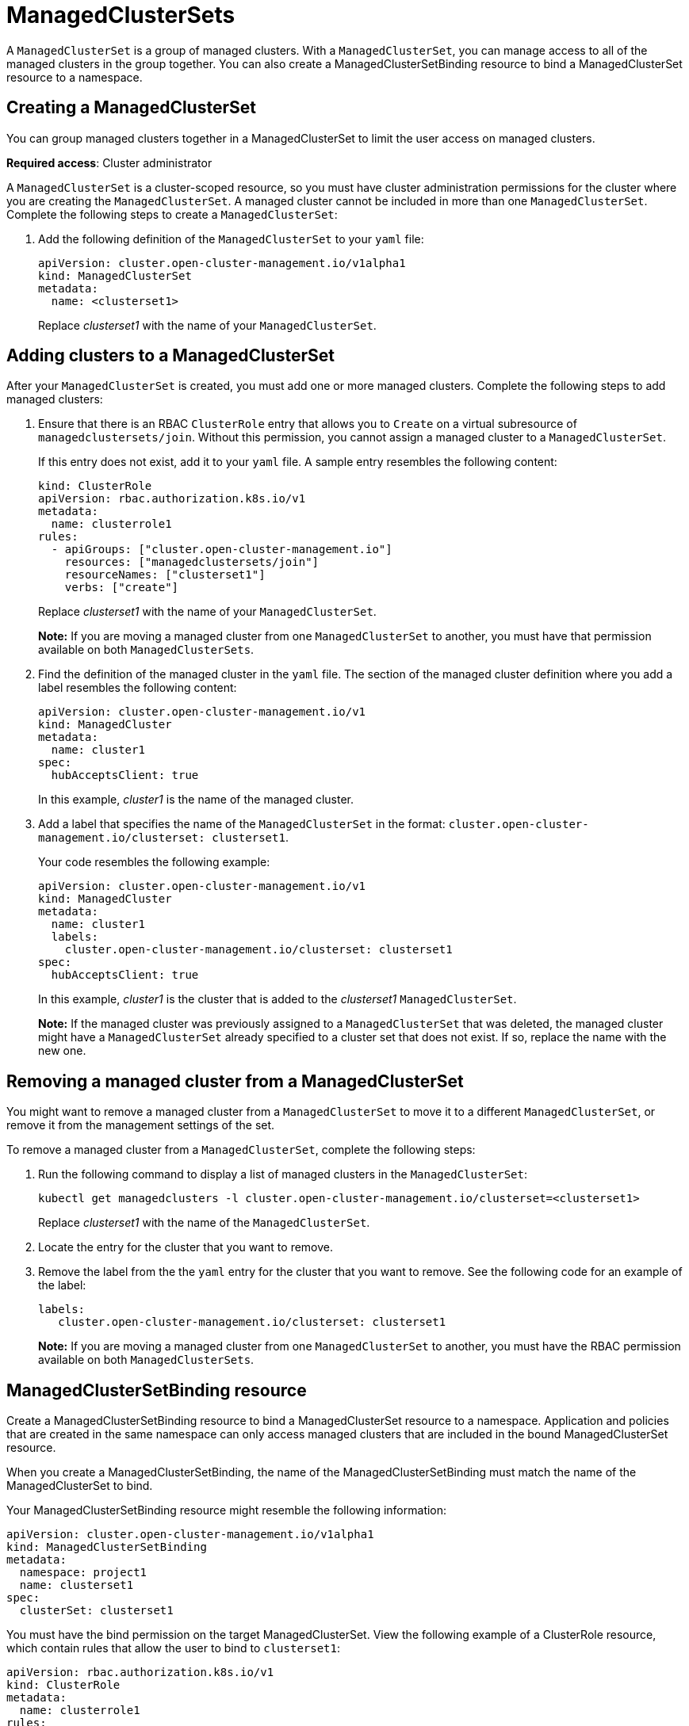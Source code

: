 [#managedclustersets]
= ManagedClusterSets

A `ManagedClusterSet` is a group of managed clusters. With a `ManagedClusterSet`, you can manage access to all of the managed clusters in the group together. You can also create a ManagedClusterSetBinding resource to bind a ManagedClusterSet resource to a namespace.

[#creating-a-managedclusterset]
== Creating a ManagedClusterSet

You can group managed clusters together in a ManagedClusterSet to limit the user access on managed clusters.  

*Required access*: Cluster administrator

A `ManagedClusterSet` is a cluster-scoped resource, so you must have cluster administration permissions for the cluster where you are creating the `ManagedClusterSet`. A managed cluster cannot be included in more than one `ManagedClusterSet`. Complete the following steps to create a `ManagedClusterSet`:

. Add the following definition of the `ManagedClusterSet` to your `yaml` file:
+
----
apiVersion: cluster.open-cluster-management.io/v1alpha1
kind: ManagedClusterSet
metadata:
  name: <clusterset1>
----
+
Replace _clusterset1_ with the name of your `ManagedClusterSet`. 

[#adding-clusters-to-a-managedclusterset]
== Adding clusters to a ManagedClusterSet

After your `ManagedClusterSet` is created, you must add one or more managed clusters. Complete the following steps to add managed clusters:

. Ensure that there is an RBAC `ClusterRole` entry that allows you to `Create` on a virtual subresource of `managedclustersets/join`. Without this permission, you cannot assign a managed cluster to a `ManagedClusterSet`. 
+
If this entry does not exist, add it to your `yaml` file. A sample entry resembles the following content:
+
----
kind: ClusterRole
apiVersion: rbac.authorization.k8s.io/v1
metadata:
  name: clusterrole1
rules:
  - apiGroups: ["cluster.open-cluster-management.io"]
    resources: ["managedclustersets/join"]
    resourceNames: ["clusterset1"]
    verbs: ["create"]
----
+
Replace _clusterset1_ with the name of your `ManagedClusterSet`.
+
*Note:* If you are moving a managed cluster from one `ManagedClusterSet` to another, you must have that permission available on both `ManagedClusterSets`. 

. Find the definition of the managed cluster in the `yaml` file. The section of the managed cluster definition where you add a label resembles the following content:
+
----
apiVersion: cluster.open-cluster-management.io/v1
kind: ManagedCluster
metadata:
  name: cluster1
spec:
  hubAcceptsClient: true 
----
+
In this example, _cluster1_ is the name of the managed cluster.

. Add a label that specifies the name of the `ManagedClusterSet` in the format: `cluster.open-cluster-management.io/clusterset: clusterset1`.
+
Your code resembles the following example:
+
----
apiVersion: cluster.open-cluster-management.io/v1
kind: ManagedCluster
metadata:
  name: cluster1
  labels:
    cluster.open-cluster-management.io/clusterset: clusterset1
spec:
  hubAcceptsClient: true
----
+
In this example, _cluster1_ is the cluster that is added to the _clusterset1_ `ManagedClusterSet`.
+
*Note:* If the managed cluster was previously assigned to a `ManagedClusterSet` that was deleted, the managed cluster might have a `ManagedClusterSet` already specified to a cluster set that does not exist. If so, replace the name with the new one.

[#removing-a-managed-cluster-from-a-managedclusterset]
== Removing a managed cluster from a ManagedClusterSet

You might want to remove a managed cluster from a `ManagedClusterSet` to move it to a different `ManagedClusterSet`, or remove it from the management settings of the set.

To remove a managed cluster from a `ManagedClusterSet`, complete the following steps:

. Run the following command to display a list of managed clusters in the `ManagedClusterSet`:
+
----
kubectl get managedclusters -l cluster.open-cluster-management.io/clusterset=<clusterset1>
----
+
Replace _clusterset1_ with the name of the `ManagedClusterSet`.

. Locate the entry for the cluster that you want to remove.

. Remove the label from the the `yaml` entry for the cluster that you want to remove. See the following code for an example of the label:
+
----
labels:
   cluster.open-cluster-management.io/clusterset: clusterset1
----
+
*Note:* If you are moving a managed cluster from one `ManagedClusterSet` to another, you must have the RBAC permission available on both `ManagedClusterSets`.

[#managedclustersetbinding]
== ManagedClusterSetBinding resource

Create a ManagedClusterSetBinding resource to bind a ManagedClusterSet resource to a namespace. Application and policies that are created in the same namespace can only access managed clusters that are included in the bound ManagedClusterSet resource.

When you create a ManagedClusterSetBinding, the name of the ManagedClusterSetBinding must match the name of the ManagedClusterSet to bind.

Your ManagedClusterSetBinding resource might resemble the following information:

----
apiVersion: cluster.open-cluster-management.io/v1alpha1
kind: ManagedClusterSetBinding
metadata:
  namespace: project1
  name: clusterset1
spec:
  clusterSet: clusterset1
----

You must have the bind permission on the target ManagedClusterSet. View the following example of a ClusterRole resource, which contain rules that allow the user to bind to `clusterset1`:

----
apiVersion: rbac.authorization.k8s.io/v1
kind: ClusterRole
metadata:
  name: clusterrole1
rules:
  - apiGroups: ["cluster.open-cluster-management.io"]
    resources: ["managedclustersets/bind"]
    resourceNames: ["clusterset1"]
    verbs: ["create"]
----

For more information about role actions, see link:../security/rbac.adoc#role-based-access-control[Role-based access control].
